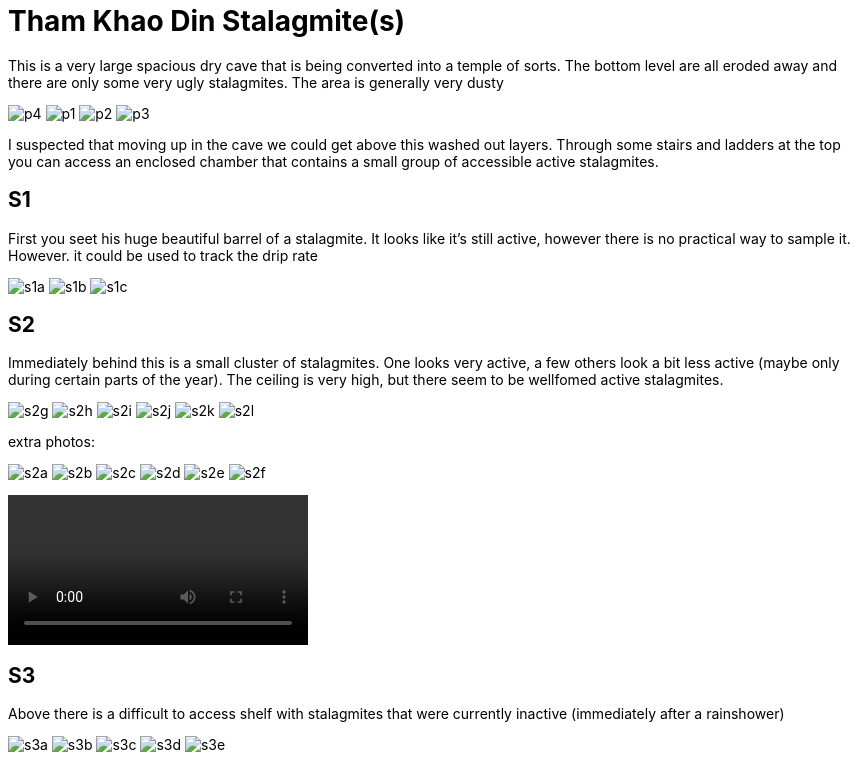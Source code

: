 :imagesdir: ../fig/
:!webfonts:
:stylesheet: ../web/adoc.css
:table-caption!:
:reproducible:
:nofooter:

= Tham Khao Din Stalagmite(s)

This is a very large spacious dry cave that is being converted into a temple of sorts. The bottom level are all eroded away and there are only some very ugly stalagmites. The area is generally very dusty

[.scrollbox]
--
image:phot/thamkhaodin/p4.jpg[]
image:phot/thamkhaodin/p1.jpg[]
image:phot/thamkhaodin/p2.jpg[]
image:phot/thamkhaodin/p3.jpg[]
--

I suspected that moving up in the cave we could get above this washed out layers. Through some stairs and ladders at the top you can access an enclosed chamber that contains a small group of accessible active stalagmites.

== S1

First you seet his huge beautiful barrel of a stalagmite. It looks like it's still active, however there is no practical way to sample it. However. it could be used to track the drip rate

[.scrollbox]
--
image:phot/thamkhaodin/s1a.jpg[]
image:phot/thamkhaodin/s1b.jpg[]
image:phot/thamkhaodin/s1c.jpg[]
--

== S2

Immediately behind this is a small cluster of stalagmites. One looks very active, a few others look a bit less active (maybe only during certain parts of the year). The ceiling is very high, but there seem to be wellfomed active stalagmites.

[.scrollbox]
--
image:phot/thamkhaodin/s2g.jpg[]
image:phot/thamkhaodin/s2h.jpg[]
image:phot/thamkhaodin/s2i.jpg[]
image:phot/thamkhaodin/s2j.jpg[]
image:phot/thamkhaodin/s2k.jpg[]
image:phot/thamkhaodin/s2l.jpg[]
--

extra photos:

[.scrollbox]
--
image:phot/thamkhaodin/s2a.jpg[]
image:phot/thamkhaodin/s2b.jpg[]
image:phot/thamkhaodin/s2c.jpg[]
image:phot/thamkhaodin/s2d.jpg[]
image:phot/thamkhaodin/s2e.jpg[]
image:phot/thamkhaodin/s2f.jpg[]
--

video::phot/thamkhaodin/s2g.mp4[]



== S3

Above there is a difficult to access shelf with stalagmites that were currently inactive (immediately after a rainshower)

[.scrollbox]
--
image:phot/thamkhaodin/s3a.jpg[]
image:phot/thamkhaodin/s3b.jpg[]
image:phot/thamkhaodin/s3c.jpg[]
image:phot/thamkhaodin/s3d.jpg[]
image:phot/thamkhaodin/s3e.jpg[]
--
